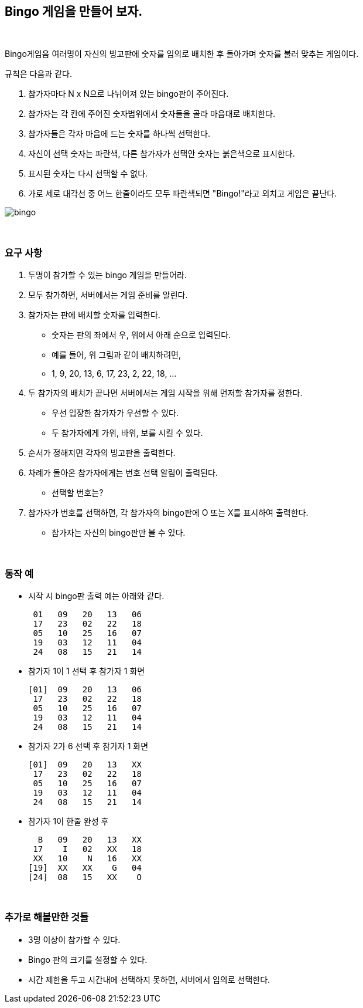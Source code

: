 == Bingo 게임을 만들어 보자.

{empty} + 

Bingo게임음 여러명이 자신의 빙고판에 숫자를 임의로 배치한 후 돌아가며 숫자를 불러 맞추는 게임이다.

규칙은 다음과 같다.

1. 참가자마다 N x N으로 나뉘어져 있는 bingo판이 주어진다.
2. 참가자는 각 칸에 주어진 숫자범위에서 숫자들을 골라 마음대로 배치한다.
3. 참가자들은 각자 마음에 드는 숫자를 하나씩 선택한다.
4. 자신이 선택 숫자는 파란색, 다른 참가자가 선택안 숫자는 붉은색으로 표시한다.
5. 표시된 숫자는 다시 선택할 수 없다.
6. 가로 세로 대각선 중 어느 한줄이라도 모두 파란색되면 "Bingo!"라고 외치고 게임은 끝난다.

image::../image/bingo.svg[]

{empty} + 

=== 요구 사항

1. 두명이 참가할 수 있는 bingo 게임을 만들어라.
2. 모두 참가하면, 서버에서는 게임 준비를 알린다.
3. 참가자는 판에 배치할 숫자를 입력한다.
** 숫자는 판의 좌에서 우, 위에서 아래 순으로 입력된다.
** 예를 들어, 위 그림과 같이 배치하려면, 
** 1, 9, 20, 13, 6, 17, 23, 2, 22, 18, ... 
4. 두 참가자의 배치가 끝나면 서버에서는 게임 시작을 위해 먼저할 참가자를 정한다.
** 우선 입장한 참가자가 우선할 수 있다.
** 두 참가자에게 가위, 바위, 보를 시킬 수 있다.
5. 순서가 정해지면 각자의 빙고판을 출력한다.
6. 차례가 돌아온 참가자에게는 번호 선택 알림이 출력된다.
** 선택할 번호는?
7. 참가자가 번호를 선택하면, 각 참가자의 bingo판에 O 또는 X를 표시하여 출력한다.
** 참가자는 자신의 bingo판만 볼 수 있다.  

{empty} +

=== 동작 예

* 시작 시 bingo판 출력 예는 아래와 같다.
+
[source,console]
----
 01   09   20   13   06
 17   23   02   22   18
 05   10   25   16   07
 19   03   12   11   04
 24   08   15   21   14
----
* 참가자 1이 1 선택 후 참가자 1 화면
+
[source,console]
----
[01]  09   20   13   06
 17   23   02   22   18
 05   10   25   16   07
 19   03   12   11   04
 24   08   15   21   14
----
* 참가자 2가 6 선택 후 참가자 1 화면 
+
[source,console]
----
[01]  09   20   13   XX
 17   23   02   22   18
 05   10   25   16   07
 19   03   12   11   04
 24   08   15   21   14
----
* 참가자 1이 한줄 완성 후
+
[source,console]
----
  B   09   20   13   XX
 17    I   02   XX   18
 XX   10    N   16   XX
[19]  XX   XX    G   04
[24]  08   15   XX    O
----

{empty} +

=== 추가로 해볼만한 것들

* 3명 이상이 참가할 수 있다.
* Bingo 판의 크기를 설정할 수 있다.
* 시간 제한을 두고 시간내에 선택하지 못하면, 서버에서 임의로 선택한다.
